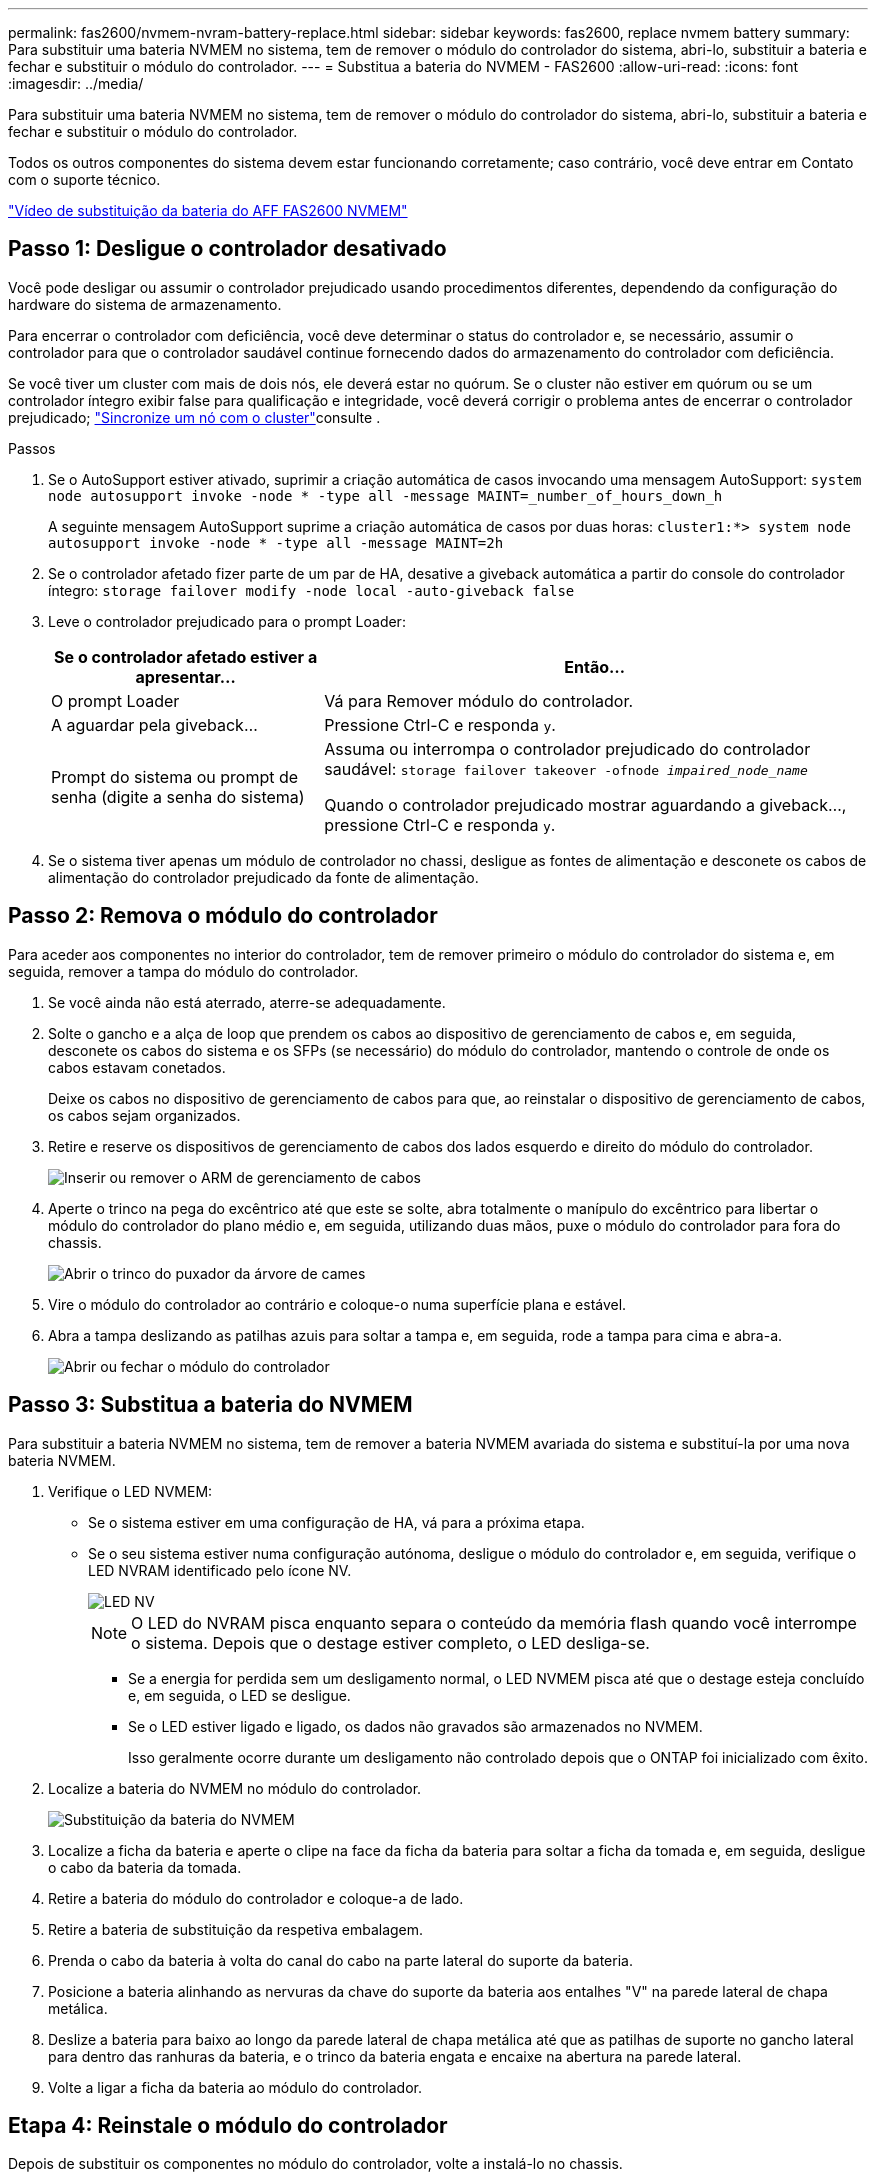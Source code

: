 ---
permalink: fas2600/nvmem-nvram-battery-replace.html 
sidebar: sidebar 
keywords: fas2600, replace nvmem battery 
summary: Para substituir uma bateria NVMEM no sistema, tem de remover o módulo do controlador do sistema, abri-lo, substituir a bateria e fechar e substituir o módulo do controlador. 
---
= Substitua a bateria do NVMEM - FAS2600
:allow-uri-read: 
:icons: font
:imagesdir: ../media/


[role="lead"]
Para substituir uma bateria NVMEM no sistema, tem de remover o módulo do controlador do sistema, abri-lo, substituir a bateria e fechar e substituir o módulo do controlador.

Todos os outros componentes do sistema devem estar funcionando corretamente; caso contrário, você deve entrar em Contato com o suporte técnico.

link:https://youtu.be/bVJ92AIMyoQ["Vídeo de substituição da bateria do AFF FAS2600 NVMEM"]



== Passo 1: Desligue o controlador desativado

Você pode desligar ou assumir o controlador prejudicado usando procedimentos diferentes, dependendo da configuração do hardware do sistema de armazenamento.

Para encerrar o controlador com deficiência, você deve determinar o status do controlador e, se necessário, assumir o controlador para que o controlador saudável continue fornecendo dados do armazenamento do controlador com deficiência.

Se você tiver um cluster com mais de dois nós, ele deverá estar no quórum. Se o cluster não estiver em quórum ou se um controlador íntegro exibir false para qualificação e integridade, você deverá corrigir o problema antes de encerrar o controlador prejudicado; link:https://docs.netapp.com/us-en/ontap/system-admin/synchronize-node-cluster-task.html?q=Quorum["Sincronize um nó com o cluster"^]consulte .

.Passos
. Se o AutoSupport estiver ativado, suprimir a criação automática de casos invocando uma mensagem AutoSupport: `system node autosupport invoke -node * -type all -message MAINT=_number_of_hours_down_h`
+
A seguinte mensagem AutoSupport suprime a criação automática de casos por duas horas: `cluster1:*> system node autosupport invoke -node * -type all -message MAINT=2h`

. Se o controlador afetado fizer parte de um par de HA, desative a giveback automática a partir do console do controlador íntegro: `storage failover modify -node local -auto-giveback false`
. Leve o controlador prejudicado para o prompt Loader:
+
[cols="1,2"]
|===
| Se o controlador afetado estiver a apresentar... | Então... 


 a| 
O prompt Loader
 a| 
Vá para Remover módulo do controlador.



 a| 
A aguardar pela giveback...
 a| 
Pressione Ctrl-C e responda `y`.



 a| 
Prompt do sistema ou prompt de senha (digite a senha do sistema)
 a| 
Assuma ou interrompa o controlador prejudicado do controlador saudável: `storage failover takeover -ofnode _impaired_node_name_`

Quando o controlador prejudicado mostrar aguardando a giveback..., pressione Ctrl-C e responda `y`.

|===
. Se o sistema tiver apenas um módulo de controlador no chassi, desligue as fontes de alimentação e desconete os cabos de alimentação do controlador prejudicado da fonte de alimentação.




== Passo 2: Remova o módulo do controlador

Para aceder aos componentes no interior do controlador, tem de remover primeiro o módulo do controlador do sistema e, em seguida, remover a tampa do módulo do controlador.

. Se você ainda não está aterrado, aterre-se adequadamente.
. Solte o gancho e a alça de loop que prendem os cabos ao dispositivo de gerenciamento de cabos e, em seguida, desconete os cabos do sistema e os SFPs (se necessário) do módulo do controlador, mantendo o controle de onde os cabos estavam conetados.
+
Deixe os cabos no dispositivo de gerenciamento de cabos para que, ao reinstalar o dispositivo de gerenciamento de cabos, os cabos sejam organizados.

. Retire e reserve os dispositivos de gerenciamento de cabos dos lados esquerdo e direito do módulo do controlador.
+
image::../media/drw_25xx_cable_management_arm.png[Inserir ou remover o ARM de gerenciamento de cabos]

. Aperte o trinco na pega do excêntrico até que este se solte, abra totalmente o manípulo do excêntrico para libertar o módulo do controlador do plano médio e, em seguida, utilizando duas mãos, puxe o módulo do controlador para fora do chassis.
+
image::../media/drw_2240_x_opening_cam_latch.png[Abrir o trinco do puxador da árvore de cames]

. Vire o módulo do controlador ao contrário e coloque-o numa superfície plana e estável.
. Abra a tampa deslizando as patilhas azuis para soltar a tampa e, em seguida, rode a tampa para cima e abra-a.
+
image::../media/drw_2600_opening_pcm_cover.png[Abrir ou fechar o módulo do controlador]





== Passo 3: Substitua a bateria do NVMEM

Para substituir a bateria NVMEM no sistema, tem de remover a bateria NVMEM avariada do sistema e substituí-la por uma nova bateria NVMEM.

. Verifique o LED NVMEM:
+
** Se o sistema estiver em uma configuração de HA, vá para a próxima etapa.
** Se o seu sistema estiver numa configuração autónoma, desligue o módulo do controlador e, em seguida, verifique o LED NVRAM identificado pelo ícone NV.
+
image::../media/drw_hw_nvram_icon.png[LED NV]

+

NOTE: O LED do NVRAM pisca enquanto separa o conteúdo da memória flash quando você interrompe o sistema. Depois que o destage estiver completo, o LED desliga-se.

+
*** Se a energia for perdida sem um desligamento normal, o LED NVMEM pisca até que o destage esteja concluído e, em seguida, o LED se desligue.
*** Se o LED estiver ligado e ligado, os dados não gravados são armazenados no NVMEM.
+
Isso geralmente ocorre durante um desligamento não controlado depois que o ONTAP foi inicializado com êxito.





. Localize a bateria do NVMEM no módulo do controlador.
+
image::../media/drw_2600_nvmem_batt_repl_animated_gif.png[Substituição da bateria do NVMEM]

. Localize a ficha da bateria e aperte o clipe na face da ficha da bateria para soltar a ficha da tomada e, em seguida, desligue o cabo da bateria da tomada.
. Retire a bateria do módulo do controlador e coloque-a de lado.
. Retire a bateria de substituição da respetiva embalagem.
. Prenda o cabo da bateria à volta do canal do cabo na parte lateral do suporte da bateria.
. Posicione a bateria alinhando as nervuras da chave do suporte da bateria aos entalhes "V" na parede lateral de chapa metálica.
. Deslize a bateria para baixo ao longo da parede lateral de chapa metálica até que as patilhas de suporte no gancho lateral para dentro das ranhuras da bateria, e o trinco da bateria engata e encaixe na abertura na parede lateral.
. Volte a ligar a ficha da bateria ao módulo do controlador.




== Etapa 4: Reinstale o módulo do controlador

Depois de substituir os componentes no módulo do controlador, volte a instalá-lo no chassis.

. Se ainda não o tiver feito, substitua a tampa no módulo do controlador.
. Alinhe a extremidade do módulo do controlador com a abertura no chassis e, em seguida, empurre cuidadosamente o módulo do controlador até meio do sistema.
+

NOTE: Não introduza completamente o módulo do controlador no chassis até ser instruído a fazê-lo.

. Recable o sistema, conforme necessário.
+
Se você removeu os conversores de Mídia (QSFPs ou SFPs), lembre-se de reinstalá-los se você estiver usando cabos de fibra ótica.

. Conclua a reinstalação do módulo do controlador:
+
[cols="1,2"]
|===
| Se o seu sistema estiver em... | Em seguida, execute estas etapas... 


 a| 
Um par de HA
 a| 
O módulo do controlador começa a arrancar assim que estiver totalmente assente no chassis.

.. Com a alavanca do came na posição aberta, empurre firmemente o módulo do controlador até que ele atenda ao plano médio e esteja totalmente assentado e, em seguida, feche a alavanca do came para a posição travada.
+

NOTE: Não utilize força excessiva ao deslizar o módulo do controlador para dentro do chassis para evitar danificar os conetores.

+
O controlador começa a arrancar assim que estiver sentado no chassis.

.. Se ainda não o tiver feito, reinstale o dispositivo de gerenciamento de cabos.
.. Prenda os cabos ao dispositivo de gerenciamento de cabos com o gancho e a alça de loop.




 a| 
Uma configuração autônoma
 a| 
.. Com a alavanca do came na posição aberta, empurre firmemente o módulo do controlador até que ele atenda ao plano médio e esteja totalmente assentado e, em seguida, feche a alavanca do came para a posição travada.
+

NOTE: Não utilize força excessiva ao deslizar o módulo do controlador para dentro do chassis para evitar danificar os conetores.

.. Se ainda não o tiver feito, reinstale o dispositivo de gerenciamento de cabos.
.. Prenda os cabos ao dispositivo de gerenciamento de cabos com o gancho e a alça de loop.
.. Reconecte os cabos de alimentação às fontes de alimentação e às fontes de alimentação e ligue a alimentação para iniciar o processo de inicialização.


|===




== Passo 5: Devolva a peça com falha ao NetApp

Devolva a peça com falha ao NetApp, conforme descrito nas instruções de RMA fornecidas com o kit. Consulte a https://mysupport.netapp.com/site/info/rma["Devolução de peças e substituições"] página para obter mais informações.

